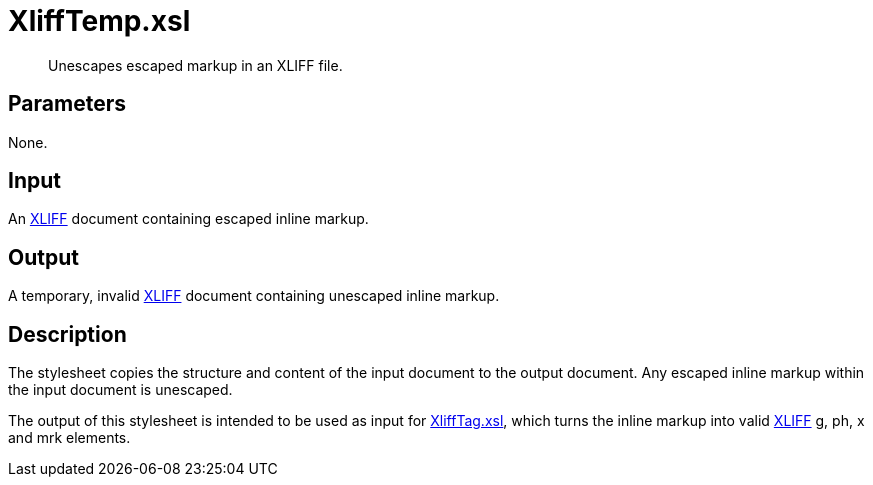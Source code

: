 = XliffTemp.xsl

[abstract]
Unescapes escaped markup in an XLIFF file.

== Parameters

None.

Input
-----

An http://docs.oasis-open.org/xliff/v1.2/os/xliff-core.html[XLIFF]
document containing escaped inline markup.

Output
------

A temporary, invalid
http://docs.oasis-open.org/xliff/v1.2/os/xliff-core.html[XLIFF] document
containing unescaped inline markup.

Description
-----------

The stylesheet copies the structure and content of the input document to
the output document. Any escaped inline markup within the input document
is unescaped.

The output of this stylesheet is intended to be used as input for
xref:XliffTag.xsl.adoc[XliffTag.xsl], which turns the inline markup into
valid http://docs.oasis-open.org/xliff/v1.2/os/xliff-core.html[XLIFF] g,
ph, x and mrk elements.
